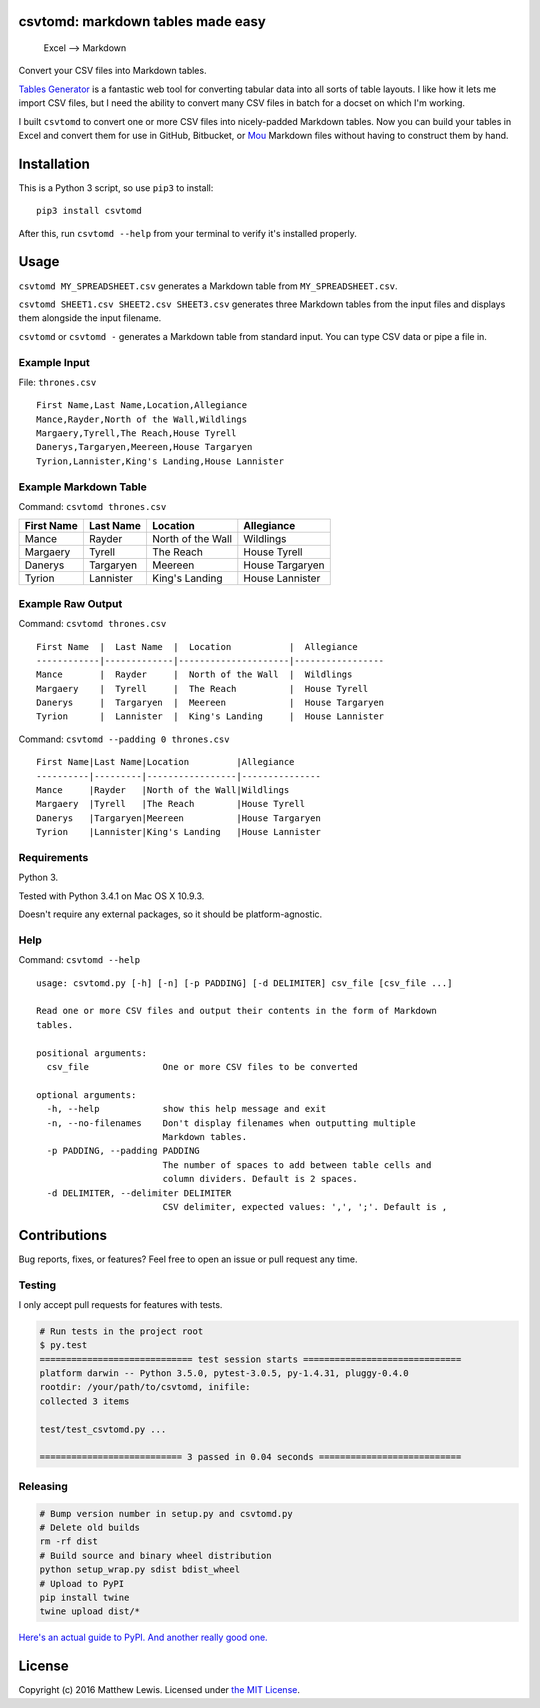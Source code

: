 csvtomd: markdown tables made easy
==================================

.. figure:: http://mplewis.com/files/csvtomd.png?
   :alt: Excel —> Markdown

   Excel —> Markdown
|CircleCI|

Convert your CSV files into Markdown tables.

`Tables Generator <http://www.tablesgenerator.com/markdown_tables>`__ is
a fantastic web tool for converting tabular data into all sorts of table
layouts. I like how it lets me import CSV files, but I need the ability
to convert many CSV files in batch for a docset on which I'm working.

I built ``csvtomd`` to convert one or more CSV files into nicely-padded
Markdown tables. Now you can build your tables in Excel and convert them
for use in GitHub, Bitbucket, or `Mou <http://mouapp.com/>`__ Markdown
files without having to construct them by hand.

Installation
============

This is a Python 3 script, so use ``pip3`` to install:

::

    pip3 install csvtomd

After this, run ``csvtomd --help`` from your terminal to verify it's
installed properly.

Usage
=====

``csvtomd MY_SPREADSHEET.csv`` generates a Markdown table from
``MY_SPREADSHEET.csv``.

``csvtomd SHEET1.csv SHEET2.csv SHEET3.csv`` generates three Markdown
tables from the input files and displays them alongside the input
filename.

``csvtomd`` or ``csvtomd -`` generates a Markdown table from standard
input. You can type CSV data or pipe a file in.

Example Input
-------------

File: ``thrones.csv``

::

    First Name,Last Name,Location,Allegiance
    Mance,Rayder,North of the Wall,Wildlings
    Margaery,Tyrell,The Reach,House Tyrell
    Danerys,Targaryen,Meereen,House Targaryen
    Tyrion,Lannister,King's Landing,House Lannister

Example Markdown Table
----------------------

Command: ``csvtomd thrones.csv``

+--------------+-------------+---------------------+-------------------+
| First Name   | Last Name   | Location            | Allegiance        |
+==============+=============+=====================+===================+
| Mance        | Rayder      | North of the Wall   | Wildlings         |
+--------------+-------------+---------------------+-------------------+
| Margaery     | Tyrell      | The Reach           | House Tyrell      |
+--------------+-------------+---------------------+-------------------+
| Danerys      | Targaryen   | Meereen             | House Targaryen   |
+--------------+-------------+---------------------+-------------------+
| Tyrion       | Lannister   | King's Landing      | House Lannister   |
+--------------+-------------+---------------------+-------------------+

Example Raw Output
------------------

Command: ``csvtomd thrones.csv``

::

    First Name  |  Last Name  |  Location           |  Allegiance
    ------------|-------------|---------------------|-----------------
    Mance       |  Rayder     |  North of the Wall  |  Wildlings
    Margaery    |  Tyrell     |  The Reach          |  House Tyrell
    Danerys     |  Targaryen  |  Meereen            |  House Targaryen
    Tyrion      |  Lannister  |  King's Landing     |  House Lannister

Command: ``csvtomd --padding 0 thrones.csv``

::

    First Name|Last Name|Location         |Allegiance
    ----------|---------|-----------------|---------------
    Mance     |Rayder   |North of the Wall|Wildlings
    Margaery  |Tyrell   |The Reach        |House Tyrell
    Danerys   |Targaryen|Meereen          |House Targaryen
    Tyrion    |Lannister|King's Landing   |House Lannister

Requirements
------------

Python 3.

Tested with Python 3.4.1 on Mac OS X 10.9.3.

Doesn't require any external packages, so it should be
platform-agnostic.

Help
----

Command: ``csvtomd --help``

::

    usage: csvtomd.py [-h] [-n] [-p PADDING] [-d DELIMITER] csv_file [csv_file ...]

    Read one or more CSV files and output their contents in the form of Markdown
    tables.

    positional arguments:
      csv_file              One or more CSV files to be converted

    optional arguments:
      -h, --help            show this help message and exit
      -n, --no-filenames    Don't display filenames when outputting multiple
                            Markdown tables.
      -p PADDING, --padding PADDING
                            The number of spaces to add between table cells and
                            column dividers. Default is 2 spaces.
      -d DELIMITER, --delimiter DELIMITER
                            CSV delimiter, expected values: ',', ';'. Default is ,

Contributions
=============

Bug reports, fixes, or features? Feel free to open an issue or pull
request any time.

Testing
-------

I only accept pull requests for features with tests.

.. code:: sh

    # Run tests in the project root
    $ py.test
    ============================= test session starts ==============================
    platform darwin -- Python 3.5.0, pytest-3.0.5, py-1.4.31, pluggy-0.4.0
    rootdir: /your/path/to/csvtomd, inifile:
    collected 3 items

    test/test_csvtomd.py ...

    =========================== 3 passed in 0.04 seconds ===========================

Releasing
---------

.. code:: sh

    # Bump version number in setup.py and csvtomd.py
    # Delete old builds
    rm -rf dist
    # Build source and binary wheel distribution
    python setup_wrap.py sdist bdist_wheel
    # Upload to PyPI
    pip install twine
    twine upload dist/*

`Here's an actual guide to
PyPI. <https://packaging.python.org/distributing/>`__ `And another
really good
one. <https://hynek.me/articles/sharing-your-labor-of-love-pypi-quick-and-dirty/>`__

License
=======

Copyright (c) 2016 Matthew Lewis. Licensed under `the MIT
License <http://opensource.org/licenses/MIT>`__.

.. |CircleCI| image:: https://circleci.com/gh/mplewis/csvtomd.svg?style=svg
   :target: https://circleci.com/gh/mplewis/csvtomd


